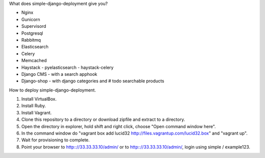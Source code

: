 What does simple-django-deployment give you?

- Nginx
- Gunicorn
- Supervisord
- Postgresql
- Rabbitmq
- Elasticsearch
- Celery
- Memcached
- Haystack - pyelasticsearch - haystack-celery
- Django CMS - with a search apphook
- Django-shop - with django categories and # todo searchable products 

How to deploy simple-django-deployment.

1. Install VirtualBox.
2. Install Ruby.
3. Install Vagrant.
4. Clone this repository to a directory or download zipfile and extract to a directory.
5. Open the directory in explorer, hold shift and right click, choose "Open command window here".
6. In the command window do "vagrant box add lucid32 http://files.vagrantup.com/lucid32.box" and "vagrant up".
7. Wait for provisioning to complete. 
8. Point your browser to http:://33.33.33.10/admin/ or to http:://33.33.33.10/admin/, login using simple / example123.
